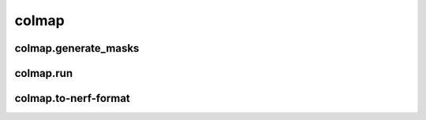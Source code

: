 colmap
======

colmap.generate_masks
---------------------
.. program-output:: spsim --help colmap.generate-masks

colmap.run
-----------
.. program-output:: spsim --help colmap.run

colmap.to-nerf-format
---------------------
.. program-output:: spsim --help colmap.to-nerf-format

